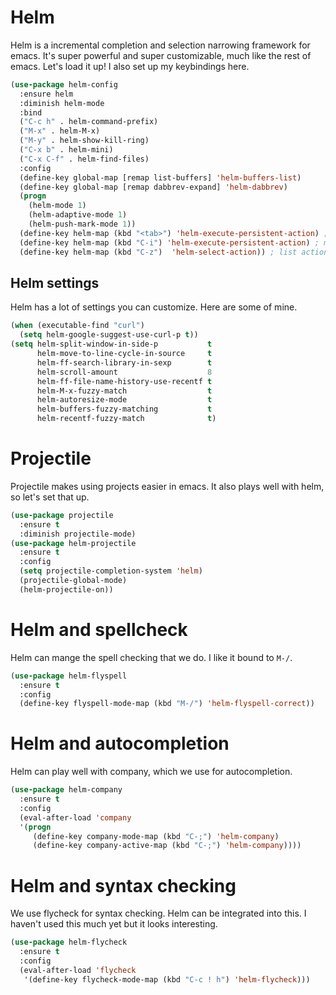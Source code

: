 * Helm
  Helm is a incremental completion and selection narrowing framework for
  emacs. It's super powerful and super customizable, much like the rest
  of emacs. Let's load it up! I also set up my keybindings here. 

#+BEGIN_SRC emacs-lisp
  (use-package helm-config
    :ensure helm
    :diminish helm-mode
    :bind
    ("C-c h" . helm-command-prefix)
    ("M-x" . helm-M-x)
    ("M-y" . helm-show-kill-ring)
    ("C-x b" . helm-mini)
    ("C-x C-f" . helm-find-files)
    :config
    (define-key global-map [remap list-buffers] 'helm-buffers-list)
    (define-key global-map [remap dabbrev-expand] 'helm-dabbrev)
    (progn
      (helm-mode 1)
      (helm-adaptive-mode 1)
      (helm-push-mark-mode 1))
    (define-key helm-map (kbd "<tab>") 'helm-execute-persistent-action) ; rebind tab to do persistent action
    (define-key helm-map (kbd "C-i") 'helm-execute-persistent-action) ; make TAB works in terminal
    (define-key helm-map (kbd "C-z")  'helm-select-action)) ; list actions using C-z
#+END_SRC
** Helm settings
   Helm has a lot of settings you can customize. Here are some of
   mine. 

#+BEGIN_SRC emacs-lisp
  (when (executable-find "curl")
    (setq helm-google-suggest-use-curl-p t))
  (setq helm-split-window-in-side-p           t 
        helm-move-to-line-cycle-in-source     t 
        helm-ff-search-library-in-sexp        t 
        helm-scroll-amount                    8 
        helm-ff-file-name-history-use-recentf t
        helm-M-x-fuzzy-match                  t 
        helm-autoresize-mode                  t
        helm-buffers-fuzzy-matching           t
        helm-recentf-fuzzy-match              t)
#+END_SRC
* Projectile 
  Projectile makes using projects easier in emacs. It also plays well
  with helm, so let's set that up. 

#+BEGIN_SRC emacs-lisp
  (use-package projectile
    :ensure t
    :diminish projectile-mode)
  (use-package helm-projectile
    :ensure t
    :config
    (setq projectile-completion-system 'helm)
    (projectile-global-mode)
    (helm-projectile-on))
#+END_SRC
* Helm and spellcheck
  Helm can mange the spell checking that we do. I like it bound to
  ~M-/~. 
#+BEGIN_SRC emacs-lisp
  (use-package helm-flyspell
    :ensure t
    :config
    (define-key flyspell-mode-map (kbd "M-/") 'helm-flyspell-correct))
#+END_SRC
* Helm and autocompletion
  Helm can play well with company, which we use for autocompletion.

#+BEGIN_SRC emacs-lisp
  (use-package helm-company
    :ensure t
    :config
    (eval-after-load 'company
    '(progn
       (define-key company-mode-map (kbd "C-;") 'helm-company)
       (define-key company-active-map (kbd "C-;") 'helm-company))))
#+END_SRC
* Helm and syntax checking
  We use flycheck for syntax checking. Helm can be integrated into
  this. I haven't used this much yet but it looks interesting. 

#+BEGIN_SRC emacs-lisp
(use-package helm-flycheck
  :ensure t
  :config
  (eval-after-load 'flycheck
   '(define-key flycheck-mode-map (kbd "C-c ! h") 'helm-flycheck)))

#+END_SRC
